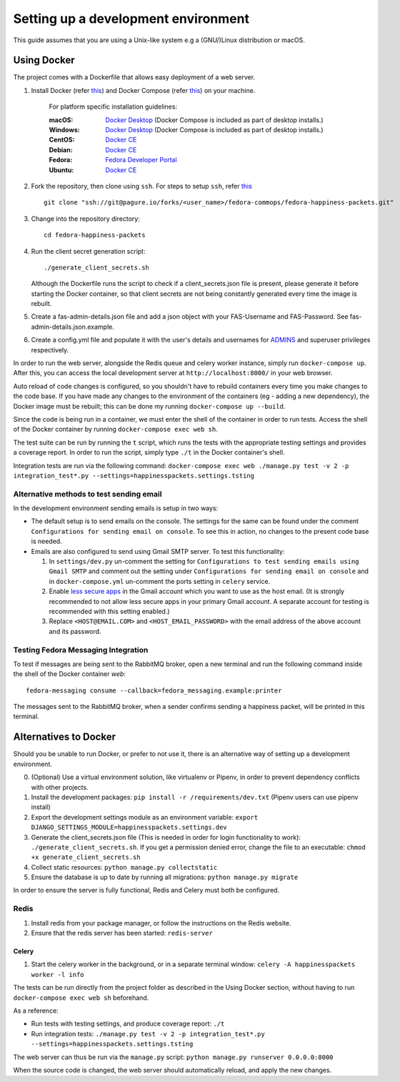 =========================================
 Setting up a development environment
=========================================

This guide assumes that you are using a Unix-like system e.g a (GNU/)Linux distribution or macOS.

Using Docker
===============

The project comes with a Dockerfile that allows easy deployment of a web server.

#. Install Docker (refer `this <https://docs.docker.com/install/>`_) and Docker Compose (refer `this <https://docs.docker.com/compose/install/>`_) on your machine.

    For platform specific installation guidelines:

    :macOS: `Docker Desktop <https://docs.docker.com/docker-for-mac/install/>`_ (Docker Compose is included as part of desktop installs.)
    :Windows: `Docker Desktop <https://docs.docker.com/docker-for-windows/install/>`_ (Docker Compose is included as part of desktop installs.)
    :CentOS: `Docker CE <https://docs.docker.com/install/linux/docker-ce/centos/>`_
    :Debian: `Docker CE <https://docs.docker.com/install/linux/docker-ce/debian/>`_
    :Fedora: `Fedora Developer Portal <https://developer.fedoraproject.org/tools/docker/docker-installation.html>`_
    :Ubuntu: `Docker CE <https://docs.docker.com/install/linux/docker-ce/ubuntu/>`_

#. Fork the repository, then clone using ``ssh``. For steps to setup ``ssh``, refer `this <https://docs.pagure.org/pagure/usage/first_steps.html>`_ ::

    git clone "ssh://git@pagure.io/forks/<user_name>/fedora-commops/fedora-happiness-packets.git"

#. Change into the repository directory::

    cd fedora-happiness-packets

#. Run the client secret generation script::

    ./generate_client_secrets.sh

   Although the Dockerfile runs the script to check if a client_secrets.json file is present, please generate it before starting the Docker container, so that client secrets are not being constantly generated every time the image is rebuilt.

#. Create a fas-admin-details.json file and add a json object with your FAS-Username and FAS-Password. See fas-admin-details.json.example.

#. Create a config.yml file and populate it with the user's details and usernames for `ADMINS <https://docs.djangoproject.com/en/2.1/ref/settings/#admins>`_ and superuser privileges respectively.

In order to run the web server, alongside the Redis queue and celery worker instance, simply run ``docker-compose up``.
After this, you can access the local development server at ``http://localhost:8000/`` in your web browser.

Auto reload of code changes is configured, so you shouldn't have to rebuild containers every time you make changes to the code base. 
If you have made any changes to the environment of the containers (eg - adding a new dependency), the Docker image must be rebuilt; this can be done my running ``docker-compose up --build``.

Since the code is being run in a container, we must enter the shell of the container in order to run tests.
Access the shell of the Docker container by running ``docker-compose exec web sh``.

The test suite can be run by running the ``t`` script, which runs the tests with the appropriate testing settings and provides a coverage report.
In order to run the script, simply type ``./t`` in the Docker container's shell.

Integration tests are run via the following command: ``docker-compose exec web ./manage.py test -v 2 -p integration_test*.py --settings=happinesspackets.settings.tsting``

Alternative methods to test sending email
-----------------------------------------

In the development environment sending emails is setup in two ways:

* The default setup is to send emails on the console. The settings for the same can be found under the comment ``Configurations for sending email on console``. To see this in action, no changes to the present code base is needed. 

* Emails are also configured to send using Gmail SMTP server. To test this functionality:

  1. In ``settings/dev.py`` un-comment the setting for ``Configurations to test sending emails using Gmail SMTP`` and comment out the setting under ``Configurations for sending email on console`` and in ``docker-compose.yml`` un-comment the ports setting in ``celery`` service.
  2. Enable `less secure apps <https://myaccount.google.com/lesssecureapps>`_ in the Gmail account which you want to use as the host email. 
     (It is strongly recommended to not allow less secure apps in your primary Gmail account. A separate account for testing is recommended with this setting enabled.)
  3. Replace ``<HOST@EMAIL.COM>`` and ``<HOST_EMAIL_PASSWORD>`` with the email address of the above account and its password.

Testing Fedora Messaging Integration
--------------------------------------

To test if messages are being sent to the RabbitMQ broker, open a new terminal and run the following command inside the shell of the Docker container `web`::

    fedora-messaging consume --callback=fedora_messaging.example:printer

The messages sent to the RabbitMQ broker, when a sender confirms sending a happiness packet, will be printed in this terminal.

Alternatives to Docker
======================

Should you be unable to run Docker, or prefer to not use it, there is an alternative way of setting up a development environment.

0. (Optional) Use a virtual environment solution, like virtualenv or Pipenv, in order to prevent dependency conflicts with other projects.
1. Install the development packages: ``pip install -r /requirements/dev.txt`` (Pipenv users can use pipenv install)
2. Export the development settings module as an environment variable: ``export  DJANGO_SETTINGS_MODULE=happinesspackets.settings.dev``
3. Generate the client_secrets.json file (This is needed in order for login functionality to work): ``./generate_client_secrets.sh``.
   If you get a permission denied error, change the file to an executable: ``chmod +x generate_client_secrets.sh``
4. Collect static resources: ``python manage.py collectstatic``
5. Ensure the database is up to date by running all migrations: ``python manage.py migrate``

In order to ensure the server is fully functional, Redis and Celery must both be configured.

Redis
------

1. Install redis from your package manager, or follow the instructions on the Redis website.
2. Ensure that the redis server has been started: ``redis-server``

Celery
_______

1. Start the celery worker in the background, or in a separate terminal window: ``celery -A happinesspackets worker -l info``


The tests can be run directly from the project folder as described in the Using Docker section, without having to run ``docker-compose exec web sh`` beforehand.

As a reference:

- Run tests with testing settings, and produce coverage report: ``./t``
- Run integration tests: ``./manage.py test -v 2 -p integration_test*.py --settings=happinesspackets.settings.tsting``

The web server can thus be run via the ``manage.py`` script: ``python manage.py runserver 0.0.0.0:8000``

When the source code is changed, the web server should automatically reload, and apply the new changes.
